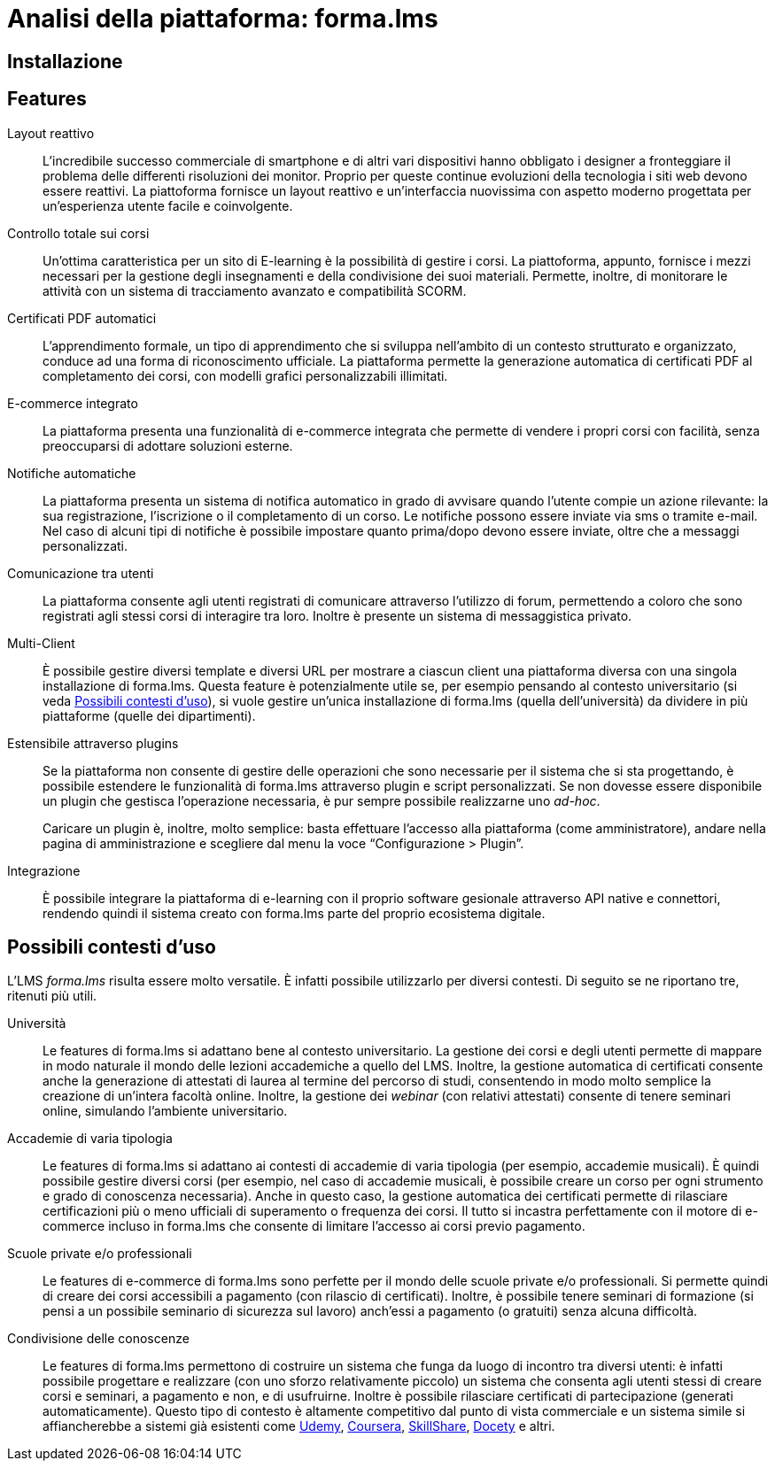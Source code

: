 = Analisi della piattaforma: forma.lms

== Installazione

== Features

Layout reattivo:: L'incredibile successo commerciale di smartphone e di altri vari 
dispositivi hanno obbligato i designer a fronteggiare il problema delle differenti 
risoluzioni dei monitor. Proprio per queste continue evoluzioni della tecnologia i
siti web devono essere reattivi. La piattoforma fornisce un layout reattivo e 
un'interfaccia nuovissima con aspetto moderno progettata per un'esperienza utente 
facile e coinvolgente.

Controllo totale sui corsi:: Un'ottima caratteristica per un sito di E-learning è la
possibilità di gestire i corsi. La piattoforma, appunto, fornisce i mezzi necessari 
per la gestione degli insegnamenti e della condivisione dei suoi materiali. Permette,
inoltre, di monitorare le attività con un sistema di tracciamento avanzato e compatibilità SCORM.

Certificati PDF automatici:: L'apprendimento formale, un tipo di apprendimento che si 
sviluppa nell’ambito di un contesto strutturato e organizzato, conduce ad una forma
di riconoscimento ufficiale.
La piattaforma permette la generazione automatica di certificati PDF al completamento 
dei corsi, con modelli grafici personalizzabili illimitati.

E-commerce integrato:: La piattaforma presenta una funzionalità di e-commerce 
integrata che permette di vendere i propri corsi con facilità, senza preoccuparsi
di adottare soluzioni esterne. 

Notifiche automatiche:: La piattaforma presenta un sistema di notifica automatico
in grado di avvisare quando l'utente compie un azione rilevante:
la sua registrazione, l'iscrizione o il completamento di un corso.
Le notifiche possono essere inviate via sms o tramite e-mail.
Nel caso di alcuni tipi di notifiche è possibile impostare quanto prima/dopo devono
essere inviate, oltre che a messaggi personalizzati.

Comunicazione tra utenti:: La piattaforma consente agli utenti registrati di 
comunicare attraverso l'utilizzo di forum, permettendo a coloro che sono registrati
agli stessi corsi di interagire tra loro. Inoltre è presente un sistema di messaggistica
privato.

Multi-Client:: È possibile gestire diversi template e diversi URL per mostrare a
ciascun client una piattaforma diversa con una singola installazione di
forma.lms. Questa feature è potenzialmente utile se, per esempio pensando al
contesto universitario (si veda <<formalms-possibili-contesti-duso>>), si vuole
gestire un'unica installazione di forma.lms (quella dell'università) da dividere
in più piattaforme (quelle dei dipartimenti). 
 
Estensibile attraverso plugins:: Se la piattaforma non consente di gestire delle
operazioni che sono necessarie per il sistema che si sta progettando, è
possibile estendere le funzionalità di forma.lms attraverso plugin e script
personalizzati. Se non dovesse essere disponibile un plugin che gestisca
l'operazione necessaria, è pur sempre possibile realizzarne uno _ad-hoc_.
+
Caricare un plugin è, inoltre, molto semplice: basta effettuare l'accesso alla
piattaforma (come amministratore), andare nella pagina di amministrazione e
scegliere dal menu la voce "`Configurazione > Plugin`".

Integrazione:: È possibile integrare la piattaforma di e-learning con il proprio
software gesionale attraverso API native e connettori, rendendo quindi il
sistema creato con forma.lms parte del proprio ecosistema digitale.

[#formalms-possibili-contesti-duso]
== Possibili contesti d'uso

L'LMS _forma.lms_ risulta essere molto versatile. È infatti possibile utilizzarlo
per diversi contesti. Di seguito se ne riportano tre, ritenuti più utili.

Università:: Le features di forma.lms si adattano bene al contesto universitario.
La gestione dei corsi e degli utenti permette di mappare in modo naturale il
mondo delle lezioni accademiche a quello del LMS. Inoltre, la gestione
automatica di certificati consente anche la generazione di attestati di laurea
al termine del percorso di studi, consentendo in modo molto semplice la
creazione di un'intera facoltà online. Inoltre, la gestione dei _webinar_ (con
relativi attestati) consente di tenere seminari online, simulando l'ambiente
universitario.

Accademie di varia tipologia:: Le features di forma.lms si adattano ai contesti
di accademie di varia tipologia (per esempio, accademie musicali). È quindi
possibile gestire diversi corsi (per esempio, nel caso di accademie musicali, è
possibile creare un corso per ogni strumento e grado di conoscenza necessaria).
Anche in questo caso, la gestione automatica dei certificati permette di
rilasciare certificazioni più o meno ufficiali di superamento o frequenza dei
corsi. Il tutto si incastra perfettamente con il motore di e-commerce incluso in
forma.lms che consente di limitare l'accesso ai corsi previo pagamento.

Scuole private e/o professionali:: Le features di e-commerce di forma.lms sono
perfette per il mondo delle scuole private e/o professionali. Si permette quindi
di creare dei corsi accessibili a pagamento (con rilascio di certificati).
Inoltre, è possibile tenere seminari di formazione (si pensi a un possibile
seminario di sicurezza sul lavoro) anch'essi a pagamento (o gratuiti) senza
alcuna difficoltà.

Condivisione delle conoscenze:: Le features di forma.lms permettono di costruire
un sistema che funga da luogo di incontro tra diversi utenti: è infatti
possibile progettare e realizzare (con uno sforzo relativamente piccolo) un
sistema che consenta agli utenti stessi di creare corsi e seminari, a pagamento
e non, e di usufruirne. Inoltre è possibile rilasciare certificati di
partecipazione (generati automaticamente). Questo tipo di contesto è altamente
competitivo dal punto di vista commerciale e un sistema simile si affiancherebbe
a sistemi già esistenti come https://www.udemy.com/[Udemy],
https://www.coursera.org/[Coursera], https://www.skillshare.com/[SkillShare],
https://www.docety.com/[Docety] e altri.
